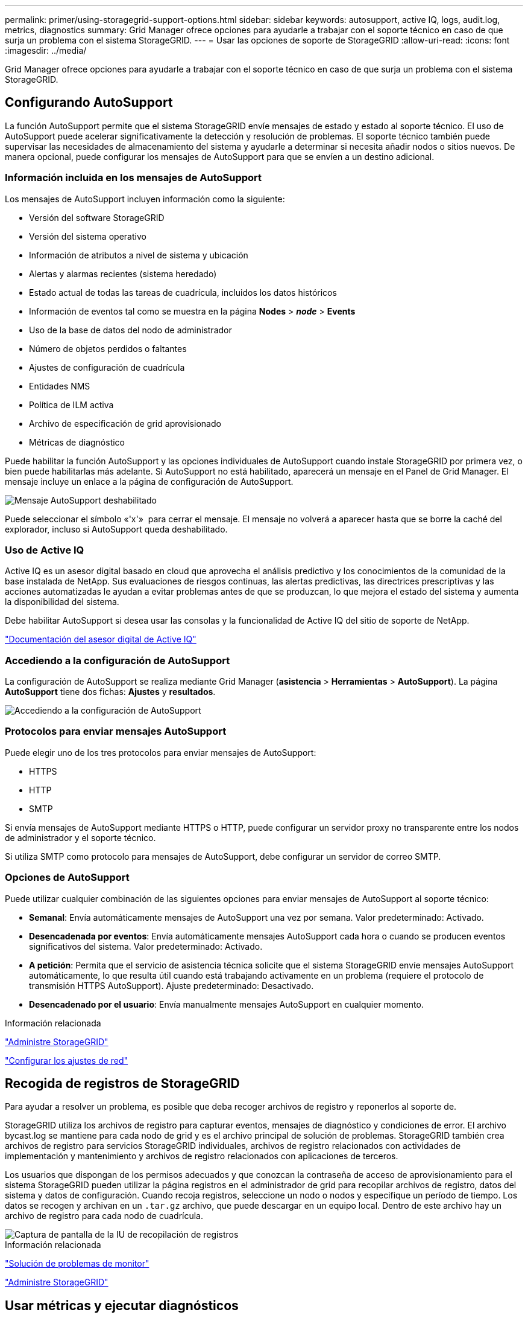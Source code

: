 ---
permalink: primer/using-storagegrid-support-options.html 
sidebar: sidebar 
keywords: autosupport, active IQ, logs, audit.log, metrics, diagnostics 
summary: Grid Manager ofrece opciones para ayudarle a trabajar con el soporte técnico en caso de que surja un problema con el sistema StorageGRID. 
---
= Usar las opciones de soporte de StorageGRID
:allow-uri-read: 
:icons: font
:imagesdir: ../media/


[role="lead"]
Grid Manager ofrece opciones para ayudarle a trabajar con el soporte técnico en caso de que surja un problema con el sistema StorageGRID.



== Configurando AutoSupport

La función AutoSupport permite que el sistema StorageGRID envíe mensajes de estado y estado al soporte técnico. El uso de AutoSupport puede acelerar significativamente la detección y resolución de problemas. El soporte técnico también puede supervisar las necesidades de almacenamiento del sistema y ayudarle a determinar si necesita añadir nodos o sitios nuevos. De manera opcional, puede configurar los mensajes de AutoSupport para que se envíen a un destino adicional.



=== Información incluida en los mensajes de AutoSupport

Los mensajes de AutoSupport incluyen información como la siguiente:

* Versión del software StorageGRID
* Versión del sistema operativo
* Información de atributos a nivel de sistema y ubicación
* Alertas y alarmas recientes (sistema heredado)
* Estado actual de todas las tareas de cuadrícula, incluidos los datos históricos
* Información de eventos tal como se muestra en la página *Nodes* > *_node_* > *Events*
* Uso de la base de datos del nodo de administrador
* Número de objetos perdidos o faltantes
* Ajustes de configuración de cuadrícula
* Entidades NMS
* Política de ILM activa
* Archivo de especificación de grid aprovisionado
* Métricas de diagnóstico


Puede habilitar la función AutoSupport y las opciones individuales de AutoSupport cuando instale StorageGRID por primera vez, o bien puede habilitarlas más adelante. Si AutoSupport no está habilitado, aparecerá un mensaje en el Panel de Grid Manager. El mensaje incluye un enlace a la página de configuración de AutoSupport.

image::../media/autosupport_disabled_message.png[Mensaje AutoSupport deshabilitado]

Puede seleccionar el símbolo «'x'» image:../media/autosupport_close_message.png[""] para cerrar el mensaje. El mensaje no volverá a aparecer hasta que se borre la caché del explorador, incluso si AutoSupport queda deshabilitado.



=== Uso de Active IQ

Active IQ es un asesor digital basado en cloud que aprovecha el análisis predictivo y los conocimientos de la comunidad de la base instalada de NetApp. Sus evaluaciones de riesgos continuas, las alertas predictivas, las directrices prescriptivas y las acciones automatizadas le ayudan a evitar problemas antes de que se produzcan, lo que mejora el estado del sistema y aumenta la disponibilidad del sistema.

Debe habilitar AutoSupport si desea usar las consolas y la funcionalidad de Active IQ del sitio de soporte de NetApp.

https://docs.netapp.com/us-en/active-iq/index.html["Documentación del asesor digital de Active IQ"^]



=== Accediendo a la configuración de AutoSupport

La configuración de AutoSupport se realiza mediante Grid Manager (*asistencia* > *Herramientas* > *AutoSupport*). La página *AutoSupport* tiene dos fichas: *Ajustes* y *resultados*.

image::../media/autosupport_accessing_settings.png[Accediendo a la configuración de AutoSupport]



=== Protocolos para enviar mensajes AutoSupport

Puede elegir uno de los tres protocolos para enviar mensajes de AutoSupport:

* HTTPS
* HTTP
* SMTP


Si envía mensajes de AutoSupport mediante HTTPS o HTTP, puede configurar un servidor proxy no transparente entre los nodos de administrador y el soporte técnico.

Si utiliza SMTP como protocolo para mensajes de AutoSupport, debe configurar un servidor de correo SMTP.



=== Opciones de AutoSupport

Puede utilizar cualquier combinación de las siguientes opciones para enviar mensajes de AutoSupport al soporte técnico:

* *Semanal*: Envía automáticamente mensajes de AutoSupport una vez por semana. Valor predeterminado: Activado.
* *Desencadenada por eventos*: Envía automáticamente mensajes AutoSupport cada hora o cuando se producen eventos significativos del sistema. Valor predeterminado: Activado.
* *A petición*: Permita que el servicio de asistencia técnica solicite que el sistema StorageGRID envíe mensajes AutoSupport automáticamente, lo que resulta útil cuando está trabajando activamente en un problema (requiere el protocolo de transmisión HTTPS AutoSupport). Ajuste predeterminado: Desactivado.
* *Desencadenado por el usuario*: Envía manualmente mensajes AutoSupport en cualquier momento.


.Información relacionada
link:../admin/index.html["Administre StorageGRID"]

link:configuring-network-settings.html["Configurar los ajustes de red"]



== Recogida de registros de StorageGRID

Para ayudar a resolver un problema, es posible que deba recoger archivos de registro y reponerlos al soporte de.

StorageGRID utiliza los archivos de registro para capturar eventos, mensajes de diagnóstico y condiciones de error. El archivo bycast.log se mantiene para cada nodo de grid y es el archivo principal de solución de problemas. StorageGRID también crea archivos de registro para servicios StorageGRID individuales, archivos de registro relacionados con actividades de implementación y mantenimiento y archivos de registro relacionados con aplicaciones de terceros.

Los usuarios que dispongan de los permisos adecuados y que conozcan la contraseña de acceso de aprovisionamiento para el sistema StorageGRID pueden utilizar la página registros en el administrador de grid para recopilar archivos de registro, datos del sistema y datos de configuración. Cuando recoja registros, seleccione un nodo o nodos y especifique un período de tiempo. Los datos se recogen y archivan en un `.tar.gz` archivo, que puede descargar en un equipo local. Dentro de este archivo hay un archivo de registro para cada nodo de cuadrícula.

image::../media/support_logs_select_nodes.gif[Captura de pantalla de la IU de recopilación de registros]

.Información relacionada
link:../monitor/index.html["Solución de problemas de  monitor"]

link:../admin/index.html["Administre StorageGRID"]



== Usar métricas y ejecutar diagnósticos

Al solucionar problemas, puede trabajar con el soporte técnico para revisar métricas y gráficos detallados para su sistema StorageGRID. También puede ejecutar consultas de diagnóstico prediseñadas para evaluar de forma proactiva valores clave en su sistema StorageGRID.



=== Página de métricas

La página Metrics proporciona acceso a las interfaces de usuario de Prometheus y Grafana. Prometheus es un software de código abierto para recopilar métricas. Grafana es un software de código abierto para la visualización de métricas.


IMPORTANT: Las herramientas disponibles en la página Métricas están destinadas al soporte técnico. Algunas funciones y elementos de menú de estas herramientas no son intencionalmente funcionales y están sujetos a cambios.

image::../media/metrics_page.png[Página de métricas]

El enlace de la sección Prometheus de la página Metrics le permite consultar los valores actuales de las métricas de StorageGRID y ver gráficos de los valores a lo largo del tiempo.

image::../media/metrics_page_prometheus.png[Prometeo de la página de métricas]


NOTE: Las métricas que incluyen _private_ en sus nombres están destinadas únicamente a uso interno y están sujetas a cambios entre versiones de StorageGRID sin previo aviso.

Los enlaces de la sección Grafana de la página Metrics le permiten acceder a paneles preconstruidos que contienen gráficos de métricas de StorageGRID a lo largo del tiempo.

image::../media/metrics_page_grafana.png[Página de métricas Grafana]



=== Página Diagnóstico

La página Diagnósticos realiza un conjunto de comprobaciones de diagnóstico preconstruidas sobre el estado actual de la cuadrícula. En el ejemplo, todos los diagnósticos tienen un estado normal.

image::../media/support_diagnostics_page.png[Página de diagnóstico de soporte]

Al hacer clic en un diagnóstico específico puede ver detalles sobre el diagnóstico y sus resultados actuales.

En este ejemplo, se muestra el uso actual de la CPU para cada nodo de un sistema StorageGRID. Todos los valores de nodo están por debajo de los umbrales de atención y precaución, por lo que el estado general del diagnóstico es normal.

image::../media/support_diagnostics_cpu_utilization.png[Respalde el diagnóstico de utilización de CPU]

.Información relacionada
link:../monitor/index.html["Solución de problemas de  monitor"]
